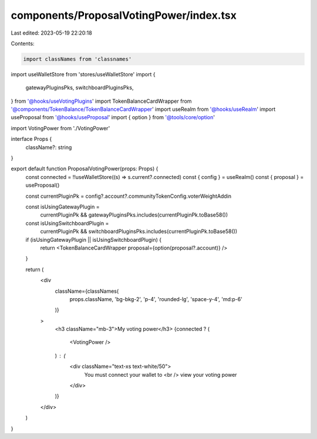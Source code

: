 components/ProposalVotingPower/index.tsx
========================================

Last edited: 2023-05-19 22:20:18

Contents:

.. code-block:: tsx

    import classNames from 'classnames'

import useWalletStore from 'stores/useWalletStore'
import {
  gatewayPluginsPks,
  switchboardPluginsPks,
} from '@hooks/useVotingPlugins'
import TokenBalanceCardWrapper from '@components/TokenBalance/TokenBalanceCardWrapper'
import useRealm from '@hooks/useRealm'
import useProposal from '@hooks/useProposal'
import { option } from '@tools/core/option'

import VotingPower from './VotingPower'

interface Props {
  className?: string
}

export default function ProposalVotingPower(props: Props) {
  const connected = !!useWalletStore((s) => s.current?.connected)
  const { config } = useRealm()
  const { proposal } = useProposal()

  const currentPluginPk = config?.account?.communityTokenConfig.voterWeightAddin

  const isUsingGatewayPlugin =
    currentPluginPk && gatewayPluginsPks.includes(currentPluginPk.toBase58())

  const isUsingSwitchboardPlugin =
    currentPluginPk &&
    switchboardPluginsPks.includes(currentPluginPk.toBase58())

  if (isUsingGatewayPlugin || isUsingSwitchboardPlugin) {
    return <TokenBalanceCardWrapper proposal={option(proposal?.account)} />
  }

  return (
    <div
      className={classNames(
        props.className,
        'bg-bkg-2',
        'p-4',
        'rounded-lg',
        'space-y-4',
        'md:p-6'
      )}
    >
      <h3 className="mb-3">My voting power</h3>
      {connected ? (
        <VotingPower />
      ) : (
        <div className="text-xs text-white/50">
          You must connect your wallet to
          <br />
          view your voting power
        </div>
      )}
    </div>
  )
}


